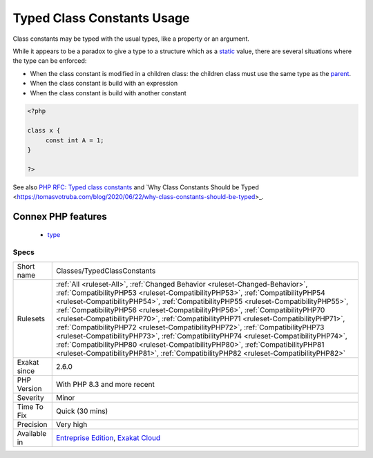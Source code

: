 .. _classes-typedclassconstants:

.. _typed-class-constants-usage:

Typed Class Constants Usage
+++++++++++++++++++++++++++

.. meta::
	:description:
		Typed Class Constants Usage: Class constants may be typed with the usual types, like a property or an argument.
	:twitter:card: summary_large_image
	:twitter:site: @exakat
	:twitter:title: Typed Class Constants Usage
	:twitter:description: Typed Class Constants Usage: Class constants may be typed with the usual types, like a property or an argument
	:twitter:creator: @exakat
	:twitter:image:src: https://www.exakat.io/wp-content/uploads/2020/06/logo-exakat.png
	:og:image: https://www.exakat.io/wp-content/uploads/2020/06/logo-exakat.png
	:og:title: Typed Class Constants Usage
	:og:type: article
	:og:description: Class constants may be typed with the usual types, like a property or an argument
	:og:url: https://php-tips.readthedocs.io/en/latest/tips/Classes/TypedClassConstants.html
	:og:locale: en
Class constants may be typed with the usual types, like a property or an argument. 

While it appears to be a paradox to give a type to a structure which as a `static <https://www.php.net/manual/en/language.oop5.static.php>`_ value, there are several situations where the type can be enforced: 

+ When the class constant is modified in a children class: the children class must use the same type as the `parent <https://www.php.net/manual/en/language.oop5.paamayim-nekudotayim.php>`_.
+ When the class constant is build with an expression
+ When the class constant is build with another constant

.. code-block:: php
   
   <?php
   
   class x {
   	const int A = 1;
   }
   
   ?>

See also `PHP RFC: Typed class constants <https://wiki.php.net/rfc/typed_class_constants>`_ and `Why Class Constants Should be Typed <https://tomasvotruba.com/blog/2020/06/22/why-class-constants-should-be-typed>_.

Connex PHP features
-------------------

  + `type <https://php-dictionary.readthedocs.io/en/latest/dictionary/type.ini.html>`_


Specs
_____

+--------------+------------------------------------------------------------------------------------------------------------------------------------------------------------------------------------------------------------------------------------------------------------------------------------------------------------------------------------------------------------------------------------------------------------------------------------------------------------------------------------------------------------------------------------------------------------------------------------------------------------------------------------------------------------------------------------------------------------------------------------------------------------------------------+
| Short name   | Classes/TypedClassConstants                                                                                                                                                                                                                                                                                                                                                                                                                                                                                                                                                                                                                                                                                                                                                  |
+--------------+------------------------------------------------------------------------------------------------------------------------------------------------------------------------------------------------------------------------------------------------------------------------------------------------------------------------------------------------------------------------------------------------------------------------------------------------------------------------------------------------------------------------------------------------------------------------------------------------------------------------------------------------------------------------------------------------------------------------------------------------------------------------------+
| Rulesets     | :ref:`All <ruleset-All>`, :ref:`Changed Behavior <ruleset-Changed-Behavior>`, :ref:`CompatibilityPHP53 <ruleset-CompatibilityPHP53>`, :ref:`CompatibilityPHP54 <ruleset-CompatibilityPHP54>`, :ref:`CompatibilityPHP55 <ruleset-CompatibilityPHP55>`, :ref:`CompatibilityPHP56 <ruleset-CompatibilityPHP56>`, :ref:`CompatibilityPHP70 <ruleset-CompatibilityPHP70>`, :ref:`CompatibilityPHP71 <ruleset-CompatibilityPHP71>`, :ref:`CompatibilityPHP72 <ruleset-CompatibilityPHP72>`, :ref:`CompatibilityPHP73 <ruleset-CompatibilityPHP73>`, :ref:`CompatibilityPHP74 <ruleset-CompatibilityPHP74>`, :ref:`CompatibilityPHP80 <ruleset-CompatibilityPHP80>`, :ref:`CompatibilityPHP81 <ruleset-CompatibilityPHP81>`, :ref:`CompatibilityPHP82 <ruleset-CompatibilityPHP82>` |
+--------------+------------------------------------------------------------------------------------------------------------------------------------------------------------------------------------------------------------------------------------------------------------------------------------------------------------------------------------------------------------------------------------------------------------------------------------------------------------------------------------------------------------------------------------------------------------------------------------------------------------------------------------------------------------------------------------------------------------------------------------------------------------------------------+
| Exakat since | 2.6.0                                                                                                                                                                                                                                                                                                                                                                                                                                                                                                                                                                                                                                                                                                                                                                        |
+--------------+------------------------------------------------------------------------------------------------------------------------------------------------------------------------------------------------------------------------------------------------------------------------------------------------------------------------------------------------------------------------------------------------------------------------------------------------------------------------------------------------------------------------------------------------------------------------------------------------------------------------------------------------------------------------------------------------------------------------------------------------------------------------------+
| PHP Version  | With PHP 8.3 and more recent                                                                                                                                                                                                                                                                                                                                                                                                                                                                                                                                                                                                                                                                                                                                                 |
+--------------+------------------------------------------------------------------------------------------------------------------------------------------------------------------------------------------------------------------------------------------------------------------------------------------------------------------------------------------------------------------------------------------------------------------------------------------------------------------------------------------------------------------------------------------------------------------------------------------------------------------------------------------------------------------------------------------------------------------------------------------------------------------------------+
| Severity     | Minor                                                                                                                                                                                                                                                                                                                                                                                                                                                                                                                                                                                                                                                                                                                                                                        |
+--------------+------------------------------------------------------------------------------------------------------------------------------------------------------------------------------------------------------------------------------------------------------------------------------------------------------------------------------------------------------------------------------------------------------------------------------------------------------------------------------------------------------------------------------------------------------------------------------------------------------------------------------------------------------------------------------------------------------------------------------------------------------------------------------+
| Time To Fix  | Quick (30 mins)                                                                                                                                                                                                                                                                                                                                                                                                                                                                                                                                                                                                                                                                                                                                                              |
+--------------+------------------------------------------------------------------------------------------------------------------------------------------------------------------------------------------------------------------------------------------------------------------------------------------------------------------------------------------------------------------------------------------------------------------------------------------------------------------------------------------------------------------------------------------------------------------------------------------------------------------------------------------------------------------------------------------------------------------------------------------------------------------------------+
| Precision    | Very high                                                                                                                                                                                                                                                                                                                                                                                                                                                                                                                                                                                                                                                                                                                                                                    |
+--------------+------------------------------------------------------------------------------------------------------------------------------------------------------------------------------------------------------------------------------------------------------------------------------------------------------------------------------------------------------------------------------------------------------------------------------------------------------------------------------------------------------------------------------------------------------------------------------------------------------------------------------------------------------------------------------------------------------------------------------------------------------------------------------+
| Available in | `Entreprise Edition <https://www.exakat.io/entreprise-edition>`_, `Exakat Cloud <https://www.exakat.io/exakat-cloud/>`_                                                                                                                                                                                                                                                                                                                                                                                                                                                                                                                                                                                                                                                      |
+--------------+------------------------------------------------------------------------------------------------------------------------------------------------------------------------------------------------------------------------------------------------------------------------------------------------------------------------------------------------------------------------------------------------------------------------------------------------------------------------------------------------------------------------------------------------------------------------------------------------------------------------------------------------------------------------------------------------------------------------------------------------------------------------------+


